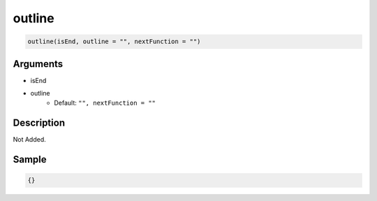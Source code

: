 outline
========================

.. code-block:: text

	outline(isEnd, outline = "", nextFunction = "")


Arguments
------------

* isEnd
* outline
	* Default: ``"", nextFunction = ""``

Description
-------------

Not Added.

Sample
-------------

.. code-block:: json

	{}

